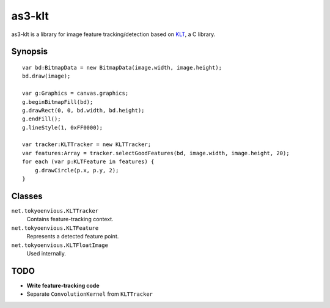 =========
 as3-klt
=========

as3-klt is a library for image feature tracking/detection based on `KLT <http://www.ces.clemson.edu/~stb/klt/>`_, a C library.

Synopsis
--------
::

  var bd:BitmapData = new BitmapData(image.width, image.height);
  bd.draw(image);

  var g:Graphics = canvas.graphics;
  g.beginBitmapFill(bd);
  g.drawRect(0, 0, bd.width, bd.height);
  g.endFill();
  g.lineStyle(1, 0xFF0000);

  var tracker:KLTTracker = new KLTTracker;
  var features:Array = tracker.selectGoodFeatures(bd, image.width, image.height, 20);
  for each (var p:KLTFeature in features) {
      g.drawCircle(p.x, p.y, 2);
  }

Classes
-------

``net.tokyoenvious.KLTTracker``
  Contains feature-tracking context.

``net.tokyoenvious.KLTFeature``
  Represents a detected feature point.

``net.tokyoenvious.KLTFloatImage``
  Used internally.

TODO
----
* **Write feature-tracking code**
* Separate ``ConvolutionKernel`` from ``KLTTracker``
